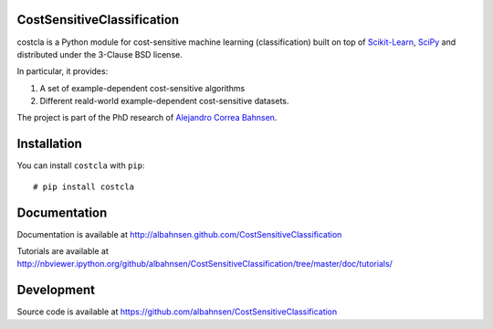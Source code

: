 .. image:: https://raw.githubusercontent.com/albahnsen/CostSensitiveClassification/master/logo.png

CostSensitiveClassification
===========================

costcla is a Python module for cost-sensitive machine learning (classification)
built on top of `Scikit-Learn <http://scikit-learn.org/stable/>`__, `SciPy <http://www.scipy.org/>`__
and distributed under the 3-Clause BSD license.

In particular, it provides:

1. A set of example-dependent cost-sensitive algorithms
2. Different reald-world example-dependent cost-sensitive datasets.

The project is part of the PhD research of `Alejandro Correa Bahnsen <http://albahnsen.com>`__.

Installation
============

You can install ``costcla`` with ``pip``::

    # pip install costcla
    
Documentation
=============

Documentation is available at 
http://albahnsen.github.com/CostSensitiveClassification

Tutorials are available at
http://nbviewer.ipython.org/github/albahnsen/CostSensitiveClassification/tree/master/doc/tutorials/

Development
=============

Source code is available at https://github.com/albahnsen/CostSensitiveClassification
